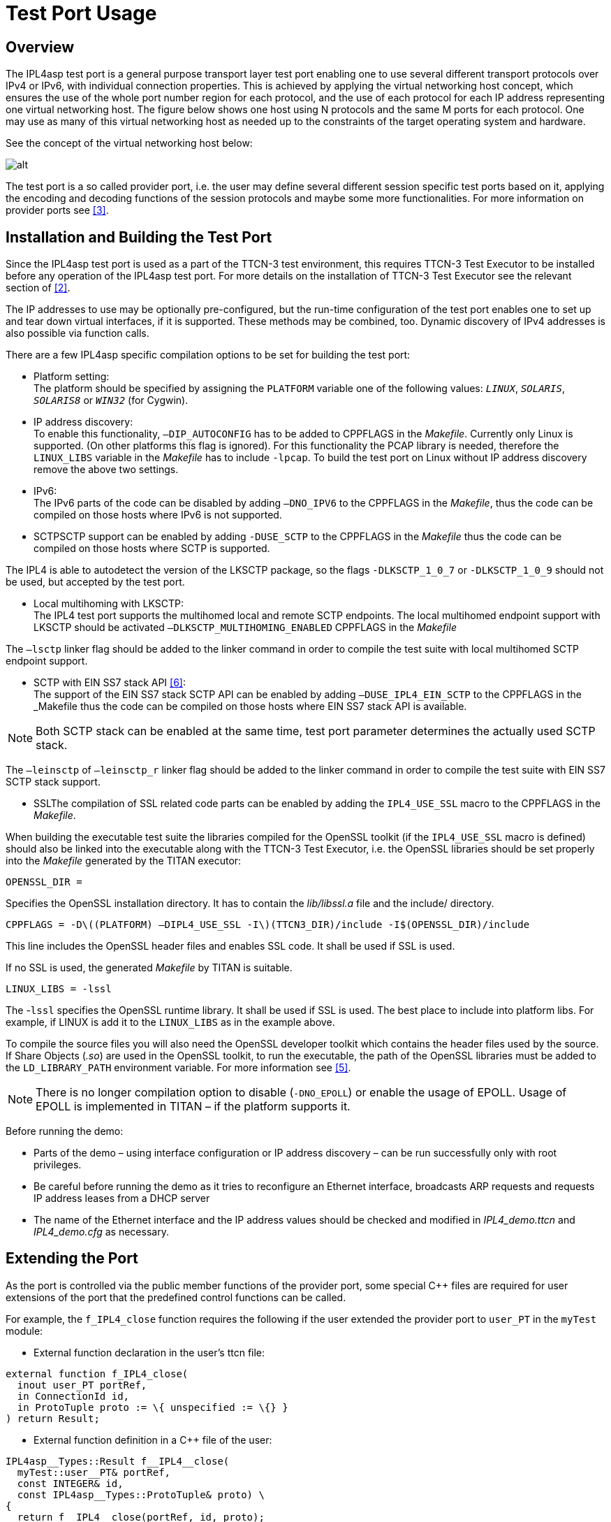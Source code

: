 = Test Port Usage

== Overview

The IPL4asp test port is a general purpose transport layer test port enabling one to use several different transport protocols over IPv4 or IPv6, with individual connection properties. This is achieved by applying the virtual networking host concept, which ensures the use of the whole port number region for each protocol, and the use of each protocol for each IP address representing one virtual networking host. The figure below shows one host using N protocols and the same M ports for each protocol. One may use as many of this virtual networking host as needed up to the constraints of the target operating system and hardware.

See the concept of the virtual networking host below:

image:images/Concept_of_Virtual_networking_host.png[alt]


The test port is a so called provider port, i.e. the user may define several different session specific test ports based on it, applying the encoding and decoding functions of the session protocols and maybe some more functionalities. For more information on provider ports see <<7-references.adoc#_3, [3]>>.

[[Installation_and_Building_the_Test_Port]]
== Installation and Building the Test Port

Since the IPL4asp test port is used as a part of the TTCN-3 test environment, this requires TTCN-3 Test Executor to be installed before any operation of the IPL4asp test port. For more details on the installation of TTCN-3 Test Executor see the relevant section of <<7-references.adoc#_2, [2]>>.

The IP addresses to use may be optionally pre-configured, but the run-time configuration of the test port enables one to set up and tear down virtual interfaces, if it is supported. These methods may be combined, too. Dynamic discovery of IPv4 addresses is also possible via function calls.

There are a few IPL4asp specific compilation options to be set for building the test port:

* Platform setting: +
The platform should be specified by assigning the `PLATFORM` variable one of the following values: `_LINUX_`, `_SOLARIS_`, `_SOLARIS8_` or `_WIN32_` (for Cygwin).
* IP address discovery: +
To enable this functionality, `–DIP_AUTOCONFIG` has to be added to CPPFLAGS in the _Makefile_. Currently only Linux is supported. (On other platforms this flag is ignored). For this functionality the PCAP library is needed, therefore the `LINUX_LIBS` variable in the _Makefile_ has to include `-lpcap`. To build the test port on Linux without IP address discovery remove the above two settings.
* IPv6: +
The IPv6 parts of the code can be disabled by adding `–DNO_IPV6` to the
CPPFLAGS
 in the _Makefile_, thus the code can be compiled on those hosts where IPv6 is not supported.
* SCTPSCTP support can be enabled by adding `-DUSE_SCTP` to the CPPFLAGS in the _Makefile_ thus the code can be compiled on those hosts where SCTP is supported.

The IPL4 is able to autodetect the version of the LKSCTP package, so the flags `-DLKSCTP_1_0_7` or `-DLKSCTP_1_0_9` should not be used, but accepted by the test port.

* Local multihoming with LKSCTP: +
The IPL4 test port supports the multihomed local and remote SCTP endpoints. The local multihomed endpoint support with LKSCTP should be activated `–DLKSCTP_MULTIHOMING_ENABLED` CPPFLAGS in the _Makefile_

The `–lsctp` linker flag should be added to the linker command in order to compile the test suite with local multihomed SCTP endpoint support.

* SCTP with EIN SS7 stack API <<7-references.adoc#_6, [6]>>: +
The support of the EIN SS7 stack SCTP API can be enabled by adding `–DUSE_IPL4_EIN_SCTP` to the CPPFLAGS in the _Makefile_ thus the code can be compiled on those hosts where EIN SS7 stack API is available.

NOTE: Both SCTP stack can be enabled at the same time, test port parameter determines the actually used SCTP stack.

The `–leinsctp` of `–leinsctp_r` linker flag should be added to the linker command in order to compile the test suite with EIN SS7 SCTP stack support.

* SSLThe compilation of SSL related code parts can be enabled by adding the `IPL4_USE_SSL` macro to the CPPFLAGS in the _Makefile_.

When building the executable test suite the libraries compiled for the OpenSSL toolkit (if the `IPL4_USE_SSL` macro is defined) should also be linked into the executable along with the TTCN-3 Test Executor, i.e. the OpenSSL libraries should be set properly into the _Makefile_ generated by the TITAN executor:

`OPENSSL_DIR =`

Specifies the OpenSSL installation directory. It has to contain the _lib/libssl.a_ file and the include/ directory.

`CPPFLAGS = -Dlatexmath:[$(PLATFORM) –DIPL4_USE_SSL -I$](TTCN3_DIR)/include -I$(OPENSSL_DIR)/include`

This line includes the OpenSSL header files and enables SSL code. It shall be used if SSL is used.

If no SSL is used, the generated _Makefile_ by TITAN is suitable.

`LINUX_LIBS = -lssl`

The -`lssl` specifies the OpenSSL runtime library. It shall be used if SSL is used. The best place to include into platform libs. For example, if LINUX is add it to the `LINUX_LIBS` as in the example above.

To compile the source files you will also need the OpenSSL developer toolkit which contains the header files used by the source. If Share Objects (_.so_) are used in the OpenSSL toolkit, to run the executable, the path of the OpenSSL libraries must be added to the `LD_LIBRARY_PATH` environment variable. For more information see <<7-references.adoc#_5, [5]>>.

NOTE: There is no longer compilation option to disable (`-DNO_EPOLL`) or enable the usage of EPOLL. Usage of EPOLL is implemented in TITAN – if the platform supports it.

Before running the demo:

* Parts of the demo – using interface configuration or IP address discovery – can be run successfully only with root privileges.
* Be careful before running the demo as it tries to reconfigure an Ethernet interface, broadcasts ARP requests and requests IP address leases from a DHCP server
* The name of the Ethernet interface and the IP address values should be checked and modified in __IPL4_demo.ttcn__ and __IPL4_demo.cfg__ as necessary.

== Extending the Port

As the port is controlled via the public member functions of the provider port, some special C++ files are required for user extensions of the port that the predefined control functions can be called.

For example, the `f_IPL4_close` function requires the following if the user extended the provider port to `user_PT` in the `myTest` module:

* External function declaration in the user’s ttcn file:

[source]
----
external function f_IPL4_close(
  inout user_PT portRef,
  in ConnectionId id,
  in ProtoTuple proto := \{ unspecified := \{} }
) return Result;
----

* External function definition in a C++ file of the user:

[source]
----
IPL4asp__Types::Result f__IPL4__close(
  myTest::user__PT& portRef,
  const INTEGER& id,
  const IPL4asp__Types::ProtoTuple& proto) \
{
  return f__IPL4__close(portRef, id, proto);
}
----

The demo directory contains the following template files:

* __IPL4asp_User_CtrlFunct.ttcn__ +
Replace the <user port type> tag with your user port type and the <user types module> tag with the module name in which the user port type is declared.

* __IPL4asp_User_CtrlFunctDef.cc__ +
Replace the <user port type> tag with your user port type and the <user types module> tag with the module name in which the user port type is declared. Remember to replace the underscores in the TTCN name with double underscore!

NOTE: Depending on the module in which the control functions are declared, their use may be ambiguous without qualifying the module.

For example, if the default functions shipped with the port should be used in a user module in which also another user port type is defined, use the `IPL4asp_Types` module name as follows:

`IPL4asp_Types.f_IPL4_listen`

Alternatively, one may apply names here depending on their special naming conventions.

NOTE: In "demo" directory a script file called __generate_control_functs.sh__ can be found.  This script file can be used to automatically generate the files __IPL4asp_User_CtrlFunct.ttcn__ and __IPL4asp_User_CtrlFunctDef.cc__ and replace the tags described above. The script should be put in the same directory with __IPL4asp_PortType.ttcn__ and __IPL4asp_PT.cc__ because it generates the files from these.

[[configuration]]
== Configuration

The executable test program behavior is determined via the run-time configuration file. This is a simple text file, which contains various sections (for example, `[TESTPORT_PARAMETERS]`) after each other. The usual suffix of configuration files is _.cfg_. For further information on the configuration file see <<7-references.adoc#_2, [2]>>.

The IPL4asp test port supports parameters as specified in the following sections.

=== General Test Port Parameters

`debug`

Set to `_"YES"_` if you need to debug the test port, otherwise `_"NO"_`.

The default value is `_"NO"_`.

`connId_release_mode`

Controls the `connId` release method. See <<2-feature_list.adoc#connId_release, ConnId Release>>.

The default value is `_"normal"_`.

`defaultListeningPort`

This shall be used as the default listening port if the user does not specify a port number when opening a listening socket.

The default value is `_"9999"_`.

`defaultListeningHost`

This shall be used as the default listening host if the user does not specify a port number when opening a listening socket.

The default value is the IPv4 any address `_"0.0.0.0."_`

`backlog`

This parameter limits the number of connections that can be opened on a listening stream-based socket.

The default value is the system parameter `_"SOMAXCONN"_`.

`sockListSizeInit`

This is the initial value of the `sockList` array. Whenever a new socket cannot be stored in the array, the size is doubled. It is recommended to set it to a value close to the number of connections in order to avoid too many reallocations.

The default value is `_"2"_`.

`pureNonBlocking`

The default value for this parameter is: `_"no"_`.

You can turn pure non-blocking mode on by setting this parameter to either `_"yes"_` or `_"YES"_`.

If this mode is on, then the test port will not block your TTCN-3 send statement until the socket can transmit your message. Instead it will return an `ASP_Event` ASP containing a `Result` field with `IPL4_ERROR_TEMPORARILY_UNAVAILABLE` errorCode. As soon as the socket becomes writable the test port sends a notification using the `ASP_Event` ASP containing a `Result` field with `IPL4_ERROR_AVAILABLE` errorCode and it’s the user’s responsibility to send the message again.

`extendedPortEvents`

This parameter can be used to turn on extended port events. If extended port events are set to `_"yes"_` state, the result of connection open, connection close, listening or various errors will be sent in result type port events too.

The default value for this parameter is: `_"no"_`.

NOTE: Take care of turning on this parameter. Older Applibs are not prepared for handling these extended events.

`noDelay`

The default value for this parameter is: `_"no"_`.

You can turn nodelay mode on by setting this parameter to either `_"yes"_` or `_"YES"_`.

If this mode is on, then the test port will instruct the kernel socket to immediately send outgoing TCP or SCTP messages without waiting for more data.

If this mode is off, then the kernel will wait for additional messages before sending, in order to optimize the TCP (SCTP) packet sizes.

`lazy_conn_id_handling`

The default value for this parameter is: `_"no"_`.

If this parameter is set to `_"yes"_` then the `connId` fields of the outgoing messages or function calls can be `_"-1"_`, which value translated to the real connection id inside the test port.

The `connId` `_"-1"_` is accepted only if there is only one connection.

[[Parameters_for_automatic_connection_during_mapping]]
=== Parameters for Automatic Connection During Mapping

`map_behavior`

Controls the behavior of the test port during mapping:

* `_"none"_`: The default value. No outgoing connection created, no listening port opened.
* `_"connect"_`: Outgoing connection is established during map operation. The protocol is determined by the `map_protocol` parameter. The local address is specified by `defaultListeningHost` and `defaultListeningPort`. The remote address is specified by `RemoteHost` and `RemotePort`.

`map_protocol`

Controls the protocol used for the connection/listening port opened during map. Possible values:

* `_"tcp"_` (The default value)
* `_"tls"_`
* `_"sctp"_`
* `_"udp"_`

`RemotePort`

The remote port number to connect

`RemoteHost`

The remote host to connect

[[Parameters_for_IP_Auto-Configuration]]
=== Parameters for IP Auto-Configuration

`ipAddressDiscoveryType`

If set to `_"DHCP"_`, IP addresses will be requested from the DHCP server of the network.

If set to `_"ARP"_`, the test port itself finds unused IP addresses on network. For this ARP messages are used. In this case the IP address and the network mask of the Ethernet interface must be configured according to the network.

If set to `_"DHCP_OR_ARP"_`, then IP addresses are requested from the DHCP server. If it is unsuccessful, then ARP messages are used.

`interfaceName`

The name of the Ethernet interface to be used for IP address discovery. For example: "eth1"

It can be omitted. In this case one from the Ethernet interfaces is selected.

`interfaceIpAddress`

The Ethernet interface to be used for IP address discovery can alternatively be specified with its IP address. This parameter can be omitted.

`excludedInterfaceIpAddress`

It specifies the IP address of the interface to exclude from the search for the Ethernet interface to be used for IP address discovery. It can be omitted.

`ethernetAddressStart`

The format is: `"NN-NN-NN-NN-NN-NN"` where "N" is a hexadecimal digit.

It is used when IP addresses are requested from the DHCP server. This parameter is the Ethernet address to be used for requesting the first IP address. For subsequent IP addresses the Ethernet address is incremented.

If this parameter is omitted an Ethernet address will be generated.

`leaseTime`

It is given in seconds.

IP addresses will be requested from the DHCP server for this duration.

`leaseFile`

This is the path of the lease file. Information about the IP address leases obtained from the DHCP is stored in this file.

This information makes it possible to reuse IP addresses previously requested from the DHCP server. This prevents the possible exhaustion of the IP address space in the server.

It is also used for releasing the requested IP addresses.

`numberOfIpAddressesToFind`

The number of IP addresses either to request from the DHCP server or to find with ARP messages.

`dhcpMsgRetransmitCount`

Maximum retransmit count of DHCP requests.

Default is `_"5"_`.

`dhcpMsgRetransmitPeriodInms`

Retransmit period of DHCP requests in millisecond.

Default is `_"3000"_`.

`dhcpMaxParallelRequestCount`

Maximum number of parallel DHCP requests.

Default is `_"25"_`.

`dhcpTimeout`

DHCP timeout. This timeout value is used when some responses (at least one) arrive from the server. If DHCP server is not reachable at all, then shorter timeout is used, which is calculated from the retransmission count and period.

Default is `_"infinite"_`.

`arpMsgRetransmitCount`

Maximum retransmit count of ARP requests.

Default is `_"3"_`.

`arpMsgRetransmitPeriodInms`

Retransmit period of ARP requests in millisecond.

Default is `_"1000"_`.

`arpMaxParallelRequestCount`

Maximum number of parallel ARP requests.

Default is `_"50"_`.


[[parameters_specifying_the_default_connection_options]]
=== Parameters Specifying the Default Connection Options

The following parameters give the initial values of default connection options which will be applied when the options are not specified in listen or connect function calls. (Defaults can be changed with function calls on test port component level.)

System settings are not affected by these parameters.

If an option is not specified for a connection and has no test port component level default value, then it is not set. In this case behavior is determined by system wide settings.

Default values for the following parameters are selected so, that backward compatibility is maintained when the parameters are omitted.

`tcpReuseAddress`

It specifies whether `SO_REUSEADDR` is set on sockets with TCP protocol. `_"YES"_` or `_"NO"_` can be given.

Default is `_"YES"_`.

`sslReuseAddress`

It specifies whether `SO_REUSEADDR` is set on sockets with SSL protocol. `_"YES"_` or `_"NO"_` can be given.

Default is `_"YES"_`.

`udpReuseAddress`

It specifies whether `SO_REUSEADDR` is set on sockets with UDP protocol. `_"YES"_` or `_"NO"_` can be given.

Default is `_"YES"_` on Linux, `_"NO"_` on other platforms.

`sctpReuseAddress`

It specifies whether `SO_REUSEADDR` is set on sockets with SCTP protocol. `_"YES"_` or `_"NO"_` can be given.

Default is `_"YES"_` on Linux, `_"NO"_` on other platforms.

`tcpKeepAlive`

It enables or disables the keep alive mechanism on TCP. `_"YES"_` or `_"NO"_` can be given.

There is no default.

`tcpKeepCount`

It specifies the count parameter of the keep alive mechanism. (Number of keep alive messages to be sent) The parameter has effect only on Linux.

There is no default.

`tcpKeepIdle`

It specifies the idle time parameter of the keep alive mechanism. (Number of seconds to wait before sending the first keep alive message) The parameter has effect only on Linux.

There is no default.

`tcpKeepInterval`

It specifies the interval parameter of the keep alive mechanism. (Time interval between keep alive messages in seconds) The parameter has effect only on Linux.

There is no default.

`sslKeepAlive`

It enables or disables the keep alive mechanism on SSL over TCP. `_"YES"_` or `_"NO"_` can be given.

There is no default.

`sslKeepCount`

It specifies the count parameter of the keep alive mechanism. (Number of keep alive messages to be sent) The parameter has effect only on Linux.

There is no default.

`sslKeepIdle`

It specifies the idle time parameter of the keep alive mechanism. (Number of seconds to wait before sending the first keep alive message) The parameter has effect only on Linux.

There is no default.

`sslKeepInterval`

It specifies the interval parameter of the keep alive mechanism. (Time interval between keep alive messages in seconds) The parameter has effect only on Linux.

There is no default.

`freebind`

If enabled, this boolean option allows binding to an IP address that is nonlocal or does not (yet) exist.

This option is the per-socket equivalent of the `ip_nonlocal_bind /proc` interface

NOTE: This option has effect on ipv6 only in Linux kernel 3.3 or above. The option is not supported on SLED/SLES 11.

`dscp`

It is an option to set the DSCP field of the IP headers.

There is no default.

`mtu_discover`

This enumeration option sets the Path MTU behavior. The following values can be assigned to it:

* `_PMTUDISC_DONT_`: Never does Path MTU Discovery.
* `_PMTUDISC_WANT_`: Uses per-route settings.
* `_PMTUDISC_DO_`: Always does Path MTU Discovery.
* `_MTU_`: Only for "get" mode! Returns the current Path MTU.

[[parameters_specifying_SCTP_connection_options]]
=== Parameters Specifying SCTP Connection Options

In the `[TESTPORT_PARAMETERS]` section the following parameters can be set for the SCTP support. These parameters are applying to the test port globally.

`sinit_num_ostreams`

The parameter is optional, and can be used to determine the number of outbound streams the application wishes to be able to send to. Allowed values: positive integers.

Default is `_"64"_`.

`sinit_max_instreams`

The parameter is optional, and can be used to determine the maximum number of inbound streams the application is prepared to support. Allowed values: positive integers.

Default is `_"64"_`.

`sinit_max_attempts`

The parameter is optional, and can be used to specify how many attempts the SCTP endpoint should make at resending the INIT. Allowed values: positive integers.

Default is `_"0"_`.

`sinit_max_init_timeo`

The parameter is optional, and can be used to determine the largest Time-Out or RTO value (in milliseconds) to use in attempting an INIT. Allowed values: positive integers.

The default value is `_"0"_`.

NOTE: The default value of `_"0"_` indicates to use the endpoint’s default value. Alteration is not recommended unless you know what you are doing.

`sctp_data_io_event`

The parameter is optional, and can be used to enable the occurrence of the events called: `sctp_data_io_event`. `__`"YES"`__` or `__`"NO"`__` can be given.

Default is `__`"YES"`__`.

`sctp_association_event`

The parameter is optional, and can be used to enable the occurrence of the events called: `sctp_association_event`. `__`"YES"`__` or `__`"NO"`__` can be given.

Default is `__`"YES"`__`.

`sctp_address_event`

The parameter is optional, and can be used to enable the occurrence of the events called: `sctp_address_event`. `__`"YES"`__` or `__`"NO"`__` can be given.

Default is `__`"YES"`__`.

`sctp_send_failure_event`

The parameter is optional, and can be used to enable the occurrence of the events called: `sctp_send_faliure_event`. `__`"YES"`__` or `__`"NO"`__` can be given.

Default is `__`"YES"`__`.

`sctp_peer_error_event`

The parameter is optional, and can be used to enable the occurrence of the events called: `sctp_peer_error_event`. `__`"YES"`__` or `__`"NO"`__` can be given.

 Default is `__`"YES"`__`.

`sctp_shutdown_event`

The parameter is optional, and can be used to enable the occurrence of the events called: `sctp_shutdown_event`. `__`"YES"`__` or `__`"NO"`__` can be given.

Default is `__`"YES"`__`.

`sctp_partial_delivery_event`

The parameter is optional, and can be used to enable the occurrence of the events called: `sctp_partial_delivery_event`. `__`"YES"`__` or `__`"NO"`__` can be given.

Default is `__`"YES"`__`.

`sctp_adaptation_layer_event`

The parameter is optional, and can be used to enable the occurrence of the events called: `sctp_adaptation_layer_event`. In lksctp versions below 1.0.7. this event is called `sctp_adaption_layer_event` (see 1.5). `__`"YES"`__` or `__`"NO"`__` can be given.

Default is `__`"YES"`__`.

`sctp_authentication_event`

The parameter is optional, and can be used to enable the occurrence of the events called: `sctp_authentication_event`. This event is defined only in lksctp version 1.0.9 and above (see 1.5). In versions below 1.0.9 setting this parameter is unaffected. `__`"YES"`__` or `__`"NO"`__` can be given.

Default is `__`"YES"`__`.

`sctp_stack`

Selects the used SCTP stack. Possible values:

* `_"kernel"_` - The kernel based SCTP stack is used.
* `_"EIN"_` - The EIN SS7 Stack SCTP API is used.

The default value is `_"EIN"_`.

`sctp_path_mtu_size`

The parameter is optional, and can be used to specify the PMTU (Path Maximum Transmission Unit) for all SCTP connections. Allowed values: positive integers. This parameter is not used when the EIN SS7 SCTP implementation is used.

Default is `_"0"_`, which means that the kernel routines will determine the PMTU.

[[EIN_SS7_stack_parameters]]
=== EIN SS7 Stack Parameters

`CPMANAGERIPA`

This parameter sets the IP Address:port of the EINSS7 stack CP Manager.

`USERID`

This identifies the user for the Common Parts. More information can be found on the use of this parameter in the documentation of CP <<7-references.adoc#_7, [7]>>.

Possible values of this parameter are: `__`"USER01"`__`, `__`"USER02"`__`,…, `__`"USER20"`__`, `__`"USER21"`__`,…, `__`"USER30"`__` and `__`"40"`__`, `__`"41"`__`,…, `__`"59"`__`,`__`"190"`__`,…,`_"199"_`

If several IPL4 test ports are used at the same time each must have different value for the `USERID` parameter.

`sctpInstanceId`

This parameter sets the instance (back end process) to which the port connects, when the EIN stack is used in Horizontal Distribution mode.

`userInstanceId`

This parameter sets the instance ID of the EINSS7 stack user.

[[Parameters_specifying_SSL_connection_options]]
=== Parameters Specifying SSL Connection Options

These parameters are only available if `IPL4_USE_SSL` macro is defined during compilation.

`ssl_verify_certificate`

The parameter is optional, and can be used to tell the test port whether to check the certificate of the other side. If it is defined `_"yes"_`, the test port will query and check the certificate. If the certificate is not valid (i.e. the public and private keys do not match), the connection fails and it will return with the corresponding error in the result message. If it is defined `_"no"_`, the test port will not check the validity of the certificate.

The default value is `_"no"_`.

`ssl_use_session_resumption`

The parameter is optional, and can be used to specify whether to use/support SSL session resumptions or not.

The default value is `_"yes"_`.

`ssl_certificate_chain_file`

It specifies a PEM encoded file’s path on the file system containing the certificate chain. For detailed information see <<7-references.adoc#_5, [5]>>. Mandatory for server socket(s) and optional if only client socket(s) is used.

NOTE: The server side may require client authentication. In this case no connection can be established without a client certificate.

`ssl_private_key_file`

It specifies a PEM encoded file’s path on the file system containing the server’s RSA private key. For detailed information see <<7-references.adoc#_5, [5]>>. Mandatory if server socket is used, optional if only client socket(s) is used.

`ssl_private_key_password`

The parameter is optional, and can be used to specify the password protecting the private key file. If not defined, the SSL toolkit will ask for it.

`ssl_trustedCAlist_file`

It specifies a PEM encoded file’s path on the file system containing the certificates of the trusted CA authorities to use. Mandatory if server socket is used, and mandatory for client sockets if `ssl_verify_certificate`= `_"yes"_`.

`ssl_allowed_ciphers_list`

The parameter is optional, and can be used to specify the allowed cipher list. The value is passed directly to the SSL toolkit.

`SSL_reconnect_attempts`

This parameter can be used to specify the maximum number of times the connection/server accepts is attempted to be established in SSL reconnect mode.

The default value is `_"5"_`.

The parameter has no meaning if `pureNonBlocking` is set to `_"yes"_`, because in this case the event handler takes care to call the relevant `SSL_connect` or `SSL_accept` again when the event happens, and it’s up to the test port or TTCN code how to continue.

TIP: If the SSL connection/server side accepts result is `SSL_ERROR_WANT_READ`/ `SSL_ERROR_WANT_WRITE` for all attempts increase this parameter value.

`SSL_reconnect_delay`

This parameter can be used to specify the time (in nanoseconds) the test port waits between to SSL reconnection/server accept attempt.

The default value is `_"10000"_` nanoseconds (=0.01 second).

The parameter has no meaning if `pureNonBlocking` is set to `_"yes"_`, because in this case the event handler takes care to call the relevant `SSL_connect` or `SSL_accept` again when the event happens, and it’s up to the test port or TTCN code how to continue.

Note: Too high value (for example, 1 second) can cause SSL connection fail.

`SSLv2`

`SSLv3`

`TLSv1`

`TLSv1.1`

`TLSv1.2`

These parameters can be used to disable/enable the support of the specific SSL/TLS version.

The default value is `_"yes"_`, means enabled.

To disable the SSL/TLS version, set the corresponding parameter `_"no"_`.

`TLS_CERT_PER_CONN`

If set to `_"YES"_`, the TLS/SSL certificates parameters can be specified per connection. Otherwise every connection use the same global parameters.

[[parameters_for_setting_PSK]]
==== Parameters for Setting PSK

`psk_identity`

The `psk_identity` is included in the `ClientKeyExchange` message and transmitted to the server. After the negotiation for "PSK identity" is done, the client and the server can generate their pre-master secrets with the pre-shared key. The parameter is optional.

`psk_key`

The parameter is optional, it is the pre-shared key in hexadecimal representation form.

`psk_identity_hint`

The server can provide a "PSK identity hint" in the `ServerKeyExchange` message. The parameter is optional.

== Useful Functions

The `IPL4asp_Functions` TTCN module contains some interface handling functions that may be useful in writing test cases. Each of these functions is based on the `TCCInterface_Functions` described in <<7-references.adoc#_4, [4]>>.

* `f_setUpInterface`

[source]
----
f_setUpInterface(
  in charstring startIPAddress,
  in charstring netmask,
  in charstring broadcast,
  in integer count,
  in charstring ifname,
  in integer virtualIfaceStart
)
----

This function sets up a range of IP addresses, each on a different virtual interface, which happens via IOCTL system calls (as in `ifconfig`). The starting IP address the netmask, the broadcast address and the name of the interface can be added. The number of IP addresses can be set via the parameter `count`.

* `f_setDownInterface`

[source]
----
f_setDownInterface(
  in charstring ifname,
  in integer count,
  in integer virtualIfaceStart
)
----

This functions tears down the interfaces - set by the parameter `ifname` - that are possibly set up with the `f_setUpInterface` function.

* `f_splitIpAddress`

[source]
----
f_splitIpAddress(
  in charstring addr
) return ro_integer
----

Splits a dot format IP address to its segments and returns the values in a record of integer. It supports both IPv4 and IPv6.

* `f_nextIpAddress`

[source]
----
f_nextIpAddress(
  inout ro_integer addr
)
----

Based on the input address split with the `f_nextIpAddress` function, it returns the next possible IP address, in the same split format.

NOTE: This function neither checks the availability of the address nor skips the network and broadcast addresses.

== Functions for IP Auto-Configuration

The `IPL4asp_Functions` TTCN module contains four functions to help setting up IP addresses automatically.

Parameters for IP address discovery are either taken from the run-time configuration file or as function parameters. The functions give back the found IP addresses and other information needed by the interface handling functions: `f_setIP` or `f_setUpInterface`.

Parameters related to timing of message sending can only be set in the run-time configuration file.

* `f_findIpAddressesWithDhcp`

[source]
----
f_findIpAddressesWithDhcp (
  inout IPL4asp_PT portRef,
  in charstring expIfName,
  in charstring expIfIpAddress,
  in charstring exclIfIpAddress,
  in charstring ethernetAddress,
  in integer leaseTime,
  in charstring leaseFile,
  in integer nOfAddresses,
  out ro_charstring ipAddresses,
  out charstring netMask,
  out charstring broadcastAddr,
  out charstring ifName
) return boolean
----

This function requests IP addresses from the DHCP server according to the function parameters. The function reads the lease file; reuses the necessary amount of IP addresses; requests additional IP addresses or releases the superfluous ones as necessary; finally it writes the lease file. As a result, after successful execution of the function, exactly the specified number of IP addresses will be leased. If the result is successful a return value of true is set.


* `f_findIpAddressesWithARP`

[source]
----
  f_findIpAddressesWithARP (
    inout IPL4asp_PT portRef,
    in charstring expIfName,
    in charstring expIfIpAddress,
    in charstring exclIfIpAddress,
    in integer nOfAddresses,
    out ro_charstring ipAddresses,
    out charstring netMask,
    out charstring broadcastAddr,
    out charstring ifName
) return boolean
----

This function finds IP addresses that can be used in the network with ARP messages. DHCP server is not needed, but the Ethernet interface has to have an IP address and network mask valid on the attached network. If the result is successful a return value of `_true_` is set.

`f_findIpAddresses`

[source]
----
f_findIpAddresses (
  inout IPL4asp_PT portRef,
  out ro_charstring ipAddresses,
  out charstring netMask,
  out charstring broadcastAddr,
  out charstring ifName
) return boolean
----

IP addresses are discovered according to the parameters in the run-time configuration file by calling one of the above two functions.

* `f_releaseIpAddressesFromDhcp`

[source]
----
f_releaseIpAddressesFromDhcp (
  inout IPL4asp_PT portRef
) return boolean
----

The function releases all the IP addresses requested from the DHCP server. For this purpose, requests with 1 second lease time are sent. Additionally the lease file is written to contain no IP addresses. The function releases IP addresses only if IP addresses were requested with DHCP previously during the same execution.

In these functions the selection of the Ethernet interface is based on three parameters, of which one or none should be given. These are the interface name, the interface IP address or the IP address of the interface cannot be selected. Among the matching interfaces the one configured to be attached to the biggest network is selected. It is advised to specify the interface name. If there is only one Ethernet interface it is best to omit all of these parameters.

For DHCP requests each IP address has to have a unique Ethernet address. A continuous range of Ethernet addresses is used. The first Ethernet address may be specified. If this parameter is omitted an Ethernet address is generated.

The lease time specifies the duration of the validity of the IP addresses requested from the DHCP server. The DHCP server might give a different (shorter) lease time.

The lease file stores the necessary information to reuse IP address leases between subsequent calls or to release those.

[[events]]
== Events

The asynchronous events in the port generate the `ASP_Event` type. If the event is suspected to be an error, remember to check the test port log (if possible with debug information) for details.

The event may be of the following types:

[source]
----
type union ASP_Event \{
  ConnectionOpenedEvent connOpened,
  ConnectionClosedEvent connClosed,
  Result result
}
----

*Result:* +
In case of an event, result means error or notification about availability, meaning that the error code is always present. See <<5-error_messages.adoc>> for the possible error codes and their meaning.

*ConnectionOpenedEvent:* +
A connection is opened on a listening socket, for example, a TCP connection is forked from the listener. The ASP contain the connection tuple in addition to the connection ID and the user data that the user can easily manage the connection mappings.

NOTE: The userData is the copy that of the listening socket.

*ConnectionClosedEvent:* +
A connection is closed by the remote peer. It contains the same data as the ASP of connection opened event. In this case the user may want to remove the corresponding mapping.

*SctpEvent:* +
An SCTP specific event is arrived. SCTP specific event can be:

* `sctp_data_io_event`
* `sctp_association_event`
* `sctp_address_event`
* `sctp_send_failure_event`
* `sctp_peer_error_event`
* `sctp_shutdown_event`
* `sctp_partial_delivery_event`
* `sctp_adaptation_layer_event`
* `sctp_authentication_event`
* `sctp_sender_dry_event`

The arriving of SCTP events can be turned off with the options described in <<parameters_specifying_the_default_connection_options, Parameters Specifying the Default Connnection Options>>.

== Examples

The "demo" directory contains examples to use the default user port and to extend the port for SIP.

There is also an old-style port mapping example for TITAN releases before R7.

Example configuration file and a project file for the TITAN GUI are also provided as a starting point.
